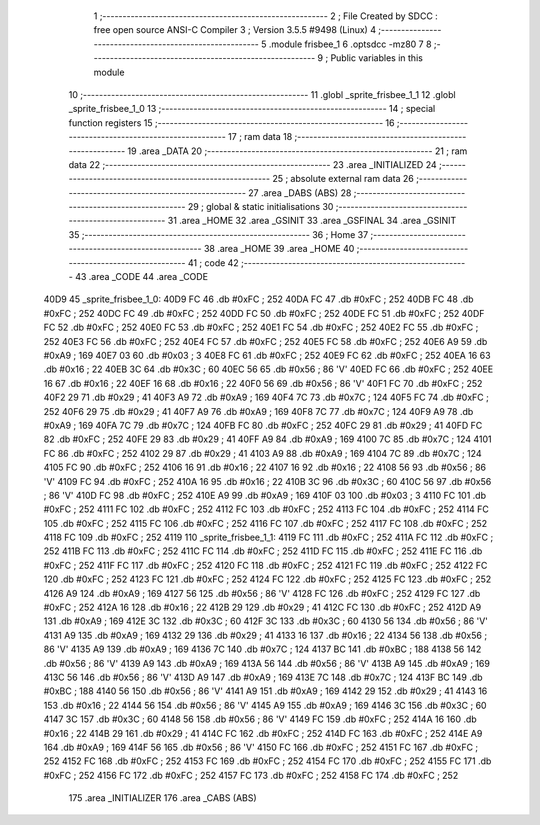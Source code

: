                               1 ;--------------------------------------------------------
                              2 ; File Created by SDCC : free open source ANSI-C Compiler
                              3 ; Version 3.5.5 #9498 (Linux)
                              4 ;--------------------------------------------------------
                              5 	.module frisbee_1
                              6 	.optsdcc -mz80
                              7 	
                              8 ;--------------------------------------------------------
                              9 ; Public variables in this module
                             10 ;--------------------------------------------------------
                             11 	.globl _sprite_frisbee_1_1
                             12 	.globl _sprite_frisbee_1_0
                             13 ;--------------------------------------------------------
                             14 ; special function registers
                             15 ;--------------------------------------------------------
                             16 ;--------------------------------------------------------
                             17 ; ram data
                             18 ;--------------------------------------------------------
                             19 	.area _DATA
                             20 ;--------------------------------------------------------
                             21 ; ram data
                             22 ;--------------------------------------------------------
                             23 	.area _INITIALIZED
                             24 ;--------------------------------------------------------
                             25 ; absolute external ram data
                             26 ;--------------------------------------------------------
                             27 	.area _DABS (ABS)
                             28 ;--------------------------------------------------------
                             29 ; global & static initialisations
                             30 ;--------------------------------------------------------
                             31 	.area _HOME
                             32 	.area _GSINIT
                             33 	.area _GSFINAL
                             34 	.area _GSINIT
                             35 ;--------------------------------------------------------
                             36 ; Home
                             37 ;--------------------------------------------------------
                             38 	.area _HOME
                             39 	.area _HOME
                             40 ;--------------------------------------------------------
                             41 ; code
                             42 ;--------------------------------------------------------
                             43 	.area _CODE
                             44 	.area _CODE
   40D9                      45 _sprite_frisbee_1_0:
   40D9 FC                   46 	.db #0xFC	; 252
   40DA FC                   47 	.db #0xFC	; 252
   40DB FC                   48 	.db #0xFC	; 252
   40DC FC                   49 	.db #0xFC	; 252
   40DD FC                   50 	.db #0xFC	; 252
   40DE FC                   51 	.db #0xFC	; 252
   40DF FC                   52 	.db #0xFC	; 252
   40E0 FC                   53 	.db #0xFC	; 252
   40E1 FC                   54 	.db #0xFC	; 252
   40E2 FC                   55 	.db #0xFC	; 252
   40E3 FC                   56 	.db #0xFC	; 252
   40E4 FC                   57 	.db #0xFC	; 252
   40E5 FC                   58 	.db #0xFC	; 252
   40E6 A9                   59 	.db #0xA9	; 169
   40E7 03                   60 	.db #0x03	; 3
   40E8 FC                   61 	.db #0xFC	; 252
   40E9 FC                   62 	.db #0xFC	; 252
   40EA 16                   63 	.db #0x16	; 22
   40EB 3C                   64 	.db #0x3C	; 60
   40EC 56                   65 	.db #0x56	; 86	'V'
   40ED FC                   66 	.db #0xFC	; 252
   40EE 16                   67 	.db #0x16	; 22
   40EF 16                   68 	.db #0x16	; 22
   40F0 56                   69 	.db #0x56	; 86	'V'
   40F1 FC                   70 	.db #0xFC	; 252
   40F2 29                   71 	.db #0x29	; 41
   40F3 A9                   72 	.db #0xA9	; 169
   40F4 7C                   73 	.db #0x7C	; 124
   40F5 FC                   74 	.db #0xFC	; 252
   40F6 29                   75 	.db #0x29	; 41
   40F7 A9                   76 	.db #0xA9	; 169
   40F8 7C                   77 	.db #0x7C	; 124
   40F9 A9                   78 	.db #0xA9	; 169
   40FA 7C                   79 	.db #0x7C	; 124
   40FB FC                   80 	.db #0xFC	; 252
   40FC 29                   81 	.db #0x29	; 41
   40FD FC                   82 	.db #0xFC	; 252
   40FE 29                   83 	.db #0x29	; 41
   40FF A9                   84 	.db #0xA9	; 169
   4100 7C                   85 	.db #0x7C	; 124
   4101 FC                   86 	.db #0xFC	; 252
   4102 29                   87 	.db #0x29	; 41
   4103 A9                   88 	.db #0xA9	; 169
   4104 7C                   89 	.db #0x7C	; 124
   4105 FC                   90 	.db #0xFC	; 252
   4106 16                   91 	.db #0x16	; 22
   4107 16                   92 	.db #0x16	; 22
   4108 56                   93 	.db #0x56	; 86	'V'
   4109 FC                   94 	.db #0xFC	; 252
   410A 16                   95 	.db #0x16	; 22
   410B 3C                   96 	.db #0x3C	; 60
   410C 56                   97 	.db #0x56	; 86	'V'
   410D FC                   98 	.db #0xFC	; 252
   410E A9                   99 	.db #0xA9	; 169
   410F 03                  100 	.db #0x03	; 3
   4110 FC                  101 	.db #0xFC	; 252
   4111 FC                  102 	.db #0xFC	; 252
   4112 FC                  103 	.db #0xFC	; 252
   4113 FC                  104 	.db #0xFC	; 252
   4114 FC                  105 	.db #0xFC	; 252
   4115 FC                  106 	.db #0xFC	; 252
   4116 FC                  107 	.db #0xFC	; 252
   4117 FC                  108 	.db #0xFC	; 252
   4118 FC                  109 	.db #0xFC	; 252
   4119                     110 _sprite_frisbee_1_1:
   4119 FC                  111 	.db #0xFC	; 252
   411A FC                  112 	.db #0xFC	; 252
   411B FC                  113 	.db #0xFC	; 252
   411C FC                  114 	.db #0xFC	; 252
   411D FC                  115 	.db #0xFC	; 252
   411E FC                  116 	.db #0xFC	; 252
   411F FC                  117 	.db #0xFC	; 252
   4120 FC                  118 	.db #0xFC	; 252
   4121 FC                  119 	.db #0xFC	; 252
   4122 FC                  120 	.db #0xFC	; 252
   4123 FC                  121 	.db #0xFC	; 252
   4124 FC                  122 	.db #0xFC	; 252
   4125 FC                  123 	.db #0xFC	; 252
   4126 A9                  124 	.db #0xA9	; 169
   4127 56                  125 	.db #0x56	; 86	'V'
   4128 FC                  126 	.db #0xFC	; 252
   4129 FC                  127 	.db #0xFC	; 252
   412A 16                  128 	.db #0x16	; 22
   412B 29                  129 	.db #0x29	; 41
   412C FC                  130 	.db #0xFC	; 252
   412D A9                  131 	.db #0xA9	; 169
   412E 3C                  132 	.db #0x3C	; 60
   412F 3C                  133 	.db #0x3C	; 60
   4130 56                  134 	.db #0x56	; 86	'V'
   4131 A9                  135 	.db #0xA9	; 169
   4132 29                  136 	.db #0x29	; 41
   4133 16                  137 	.db #0x16	; 22
   4134 56                  138 	.db #0x56	; 86	'V'
   4135 A9                  139 	.db #0xA9	; 169
   4136 7C                  140 	.db #0x7C	; 124
   4137 BC                  141 	.db #0xBC	; 188
   4138 56                  142 	.db #0x56	; 86	'V'
   4139 A9                  143 	.db #0xA9	; 169
   413A 56                  144 	.db #0x56	; 86	'V'
   413B A9                  145 	.db #0xA9	; 169
   413C 56                  146 	.db #0x56	; 86	'V'
   413D A9                  147 	.db #0xA9	; 169
   413E 7C                  148 	.db #0x7C	; 124
   413F BC                  149 	.db #0xBC	; 188
   4140 56                  150 	.db #0x56	; 86	'V'
   4141 A9                  151 	.db #0xA9	; 169
   4142 29                  152 	.db #0x29	; 41
   4143 16                  153 	.db #0x16	; 22
   4144 56                  154 	.db #0x56	; 86	'V'
   4145 A9                  155 	.db #0xA9	; 169
   4146 3C                  156 	.db #0x3C	; 60
   4147 3C                  157 	.db #0x3C	; 60
   4148 56                  158 	.db #0x56	; 86	'V'
   4149 FC                  159 	.db #0xFC	; 252
   414A 16                  160 	.db #0x16	; 22
   414B 29                  161 	.db #0x29	; 41
   414C FC                  162 	.db #0xFC	; 252
   414D FC                  163 	.db #0xFC	; 252
   414E A9                  164 	.db #0xA9	; 169
   414F 56                  165 	.db #0x56	; 86	'V'
   4150 FC                  166 	.db #0xFC	; 252
   4151 FC                  167 	.db #0xFC	; 252
   4152 FC                  168 	.db #0xFC	; 252
   4153 FC                  169 	.db #0xFC	; 252
   4154 FC                  170 	.db #0xFC	; 252
   4155 FC                  171 	.db #0xFC	; 252
   4156 FC                  172 	.db #0xFC	; 252
   4157 FC                  173 	.db #0xFC	; 252
   4158 FC                  174 	.db #0xFC	; 252
                            175 	.area _INITIALIZER
                            176 	.area _CABS (ABS)
